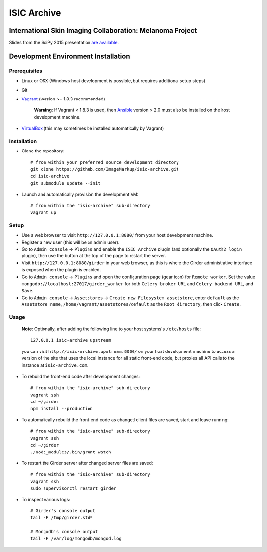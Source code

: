 ISIC Archive |build-status| |license-badge|
===========================================
International Skin Imaging Collaboration: Melanoma Project
----------------------------------------------------------

Slides from the SciPy 2015 presentation `are available <https://docs.google.com/presentation/d/1GQJjmSveZMucN1f0Ft4nZQOY0i98d2xhTGLgQreG4jU/edit?usp=sharing>`_.

Development Environment Installation
------------------------------------
Prerequisites
~~~~~~~~~~~~~
* Linux or OSX (Windows host development is possible, but requires additional
  setup steps)

* Git

* Vagrant_ (version >= 1.8.3 recommended)

   **Warning**:
   If Vagrant < 1.8.3 is used, then Ansible_ version > 2.0 must also be installed on the
   host development machine.

* VirtualBox_ (this may sometimes be installed automatically by Vagrant)

Installation
~~~~~~~~~~~~
* Clone the repository:
  ::

    # from within your preferred source development directory
    git clone https://github.com/ImageMarkup/isic-archive.git
    cd isic-archive
    git submodule update --init


* Launch and automatically provision the development VM:
  ::

    # from within the "isic-archive" sub-directory
    vagrant up

Setup
~~~~~
* Use a web browser to visit ``http://127.0.0.1:8080/`` from your host
  development machine.

* Register a new user (this will be an admin user).

* Go to ``Admin console`` -> ``Plugins`` and enable the ``ISIC Archive`` plugin
  (and optionally the ``OAuth2 login`` plugin), then use the button at the top
  of the page to restart the server.

* Visit ``http://127.0.0.1:8080/girder`` in your web browser, as this is where
  the Girder administrative interface is exposed when the plugin is enabled.

* Go to ``Admin console`` -> ``Plugins`` and open the configuration page (gear
  icon) for ``Remote worker``. Set the value
  ``mongodb://localhost:27017/girder_worker`` for both ``Celery broker URL``
  and ``Celery backend URL``, and ``Save``.

* Go to ``Admin console`` -> ``Assetstores`` ->
  ``Create new Filesystem assetstore``, enter ``default`` as the
  ``Assetstore name``, ``/home/vagrant/assetstores/default`` as the
  ``Root directory``, then click ``Create``.

Usage
~~~~~
  **Note**:
  Optionally, after adding the following line to your host systems's
  ``/etc/hosts`` file:
  ::

    127.0.0.1 isic-archive.upstream

  you can visit ``http://isic-archive.upstream:8080/`` on your host development
  machine to access a version of the site that uses the local instance for all
  static front-end code, but proxies all API calls to the instance at
  ``isic-archive.com``.

* To rebuild the front-end code after development changes:
  ::

    # from within the "isic-archive" sub-directory
    vagrant ssh
    cd ~/girder
    npm install --production

* To automatically rebuild the front-end code as changed client files are saved,
  start and leave running:
  ::

    # from within the "isic-archive" sub-directory
    vagrant ssh
    cd ~/girder
    ./node_modules/.bin/grunt watch

* To restart the Girder server after changed server files are saved:
  ::

    # from within the "isic-archive" sub-directory
    vagrant ssh
    sudo supervisorctl restart girder

* To inspect various logs:
  ::

    # Girder's console output
    tail -F /tmp/girder.std*

    # Mongodb's console output
    tail -F /var/log/mongodb/mongod.log

.. |build-status| image:: https://travis-ci.org/ImageMarkup/isic-archive/master.svg
    :target: https://travis-ci.org/ImageMarkup/isic-archive
    :alt: Build Status

.. |license-badge| image:: https://img.shields.io/github/license/ImageMarkup/isic-archive.svg
    :target: https://raw.githubusercontent.com/ImageMarkup/isic-archive/master/LICENSE
    :alt: License

.. _Vagrant: https://www.vagrantup.com/downloads.html

.. _Ansible: https://docs.ansible.com/ansible/intro_installation.html

.. _VirtualBox: https://www.virtualbox.org/wiki/Downloads
